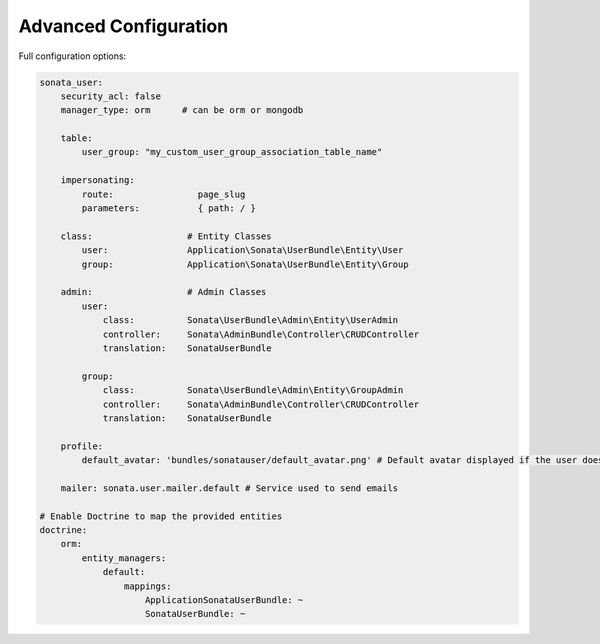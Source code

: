 .. index::
    single: Advanced configuration
    single: Options

Advanced Configuration
======================

Full configuration options:

.. code-block:: yaml

    sonata_user:
        security_acl: false
        manager_type: orm      # can be orm or mongodb

        table:
            user_group: "my_custom_user_group_association_table_name"

        impersonating:
            route:                page_slug
            parameters:           { path: / }

        class:                  # Entity Classes
            user:               Application\Sonata\UserBundle\Entity\User
            group:              Application\Sonata\UserBundle\Entity\Group

        admin:                  # Admin Classes
            user:
                class:          Sonata\UserBundle\Admin\Entity\UserAdmin
                controller:     Sonata\AdminBundle\Controller\CRUDController
                translation:    SonataUserBundle

            group:
                class:          Sonata\UserBundle\Admin\Entity\GroupAdmin
                controller:     Sonata\AdminBundle\Controller\CRUDController
                translation:    SonataUserBundle

        profile:
            default_avatar: 'bundles/sonatauser/default_avatar.png' # Default avatar displayed if the user doesn't have one

        mailer: sonata.user.mailer.default # Service used to send emails

    # Enable Doctrine to map the provided entities
    doctrine:
        orm:
            entity_managers:
                default:
                    mappings:
                        ApplicationSonataUserBundle: ~
                        SonataUserBundle: ~

